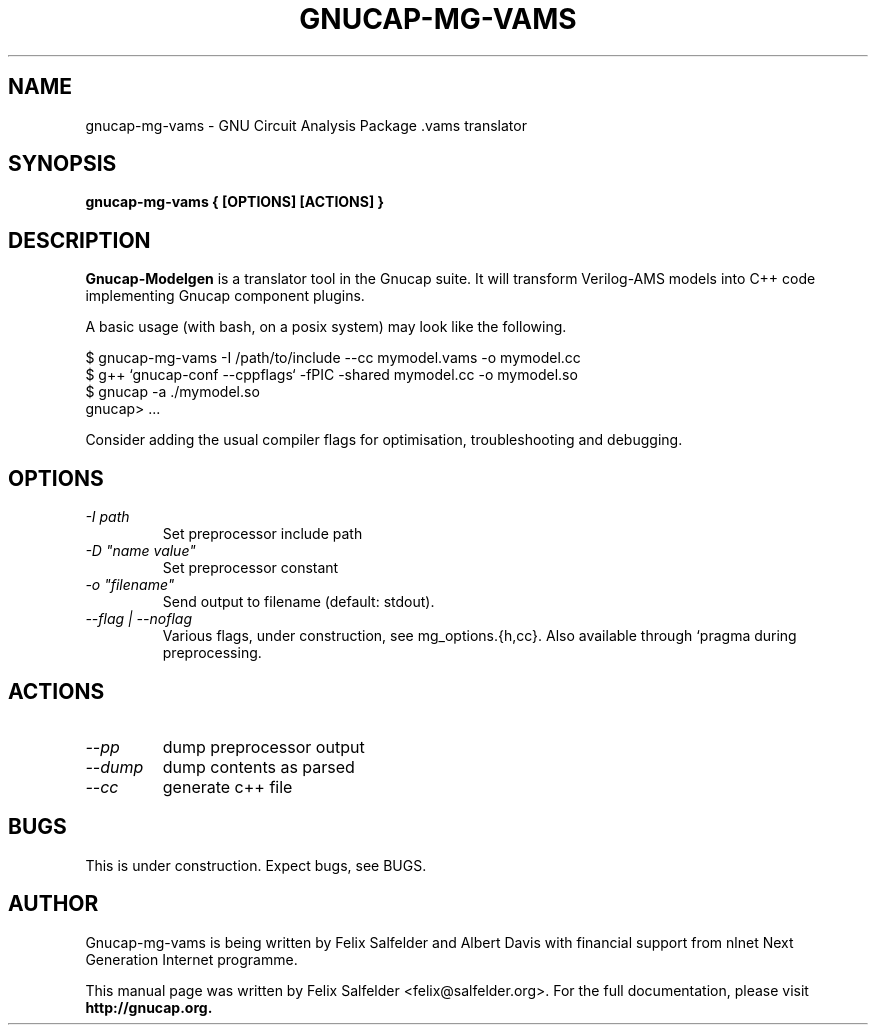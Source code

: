 .\" Hey, Emacs!  This is an -*- nroff -*- source file.
.TH GNUCAP-MG-VAMS 1 "May 2023" "Gnucap Project" "Gnucap Modelgen"

.SH NAME
gnucap-mg-vams \- GNU Circuit Analysis Package .vams translator
.SH SYNOPSIS
.B gnucap-mg-vams \\{{ [\fBOPTIONS\fP] [\fBACTIONS\fP] \\}}
.br
.SH DESCRIPTION
.B Gnucap-Modelgen
is a translator tool in the Gnucap suite. It will transform Verilog-AMS models
into C++ code implementing Gnucap component plugins.
.PP
A basic usage (with bash, on a posix system) may look like the following.

$ gnucap-mg-vams \-I /path/to/include \--cc mymodel.vams\ -o mymodel.cc
.br
$ g++ `gnucap-conf --cppflags` -fPIC -shared mymodel.cc -o mymodel.so
.br
$ gnucap -a ./mymodel.so
.br
gnucap> ...

Consider adding the usual compiler flags for optimisation, troubleshooting and
debugging.

.SH OPTIONS

.TP
\fI-I path\fI
Set preprocessor include path
.TP
\fI-D "name\ value"\fI
Set preprocessor constant
.TP
\fI-o "filename"\fI
Send output to filename (default: stdout).
.TP
\fI--flag | --noflag
Various flags, under construction, see mg_options.{h,cc}. Also available through `pragma during preprocessing.

.SH ACTIONS

.TP
\fI--pp\fI
dump preprocessor output
.TP
\fI--dump\fI
dump contents as parsed
.TP
\fI--cc\fI
generate c++ file

.SH BUGS
This is under construction. Expect bugs, see BUGS.

.SH AUTHOR
Gnucap-mg-vams is being written by Felix Salfelder and Albert Davis with
financial support from nlnet Next Generation Internet programme.
.PP
This manual page was written by Felix Salfelder <felix@salfelder.org>.
For the full documentation, please visit
.B http://gnucap.org.

